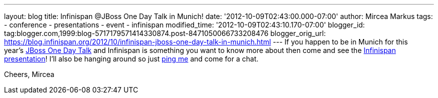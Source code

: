 ---
layout: blog
title: Infinispan @JBoss One Day Talk in Munich!
date: '2012-10-09T02:43:00.000-07:00'
author: Mircea Markus
tags:
- conference
- presentations
- event
- infinispan
modified_time: '2012-10-09T02:43:10.170-07:00'
blogger_id: tag:blogger.com,1999:blog-5717179571414330874.post-8471050066733208476
blogger_orig_url: https://blog.infinispan.org/2012/10/infinispan-jboss-one-day-talk-in-munich.html
---
If you happen to be in Munich for this
year's http://onedaytalk.org/index.php/home[JBoss One Day Talk] and
Infinispan is something you want to know more about then come and see
the
http://onedaytalk.org/index.php/program/124-mircea-markus-infinispan-in-50-minutes[Infinispan
presentation]! I'll also be hanging around so just
http://mirceamarkus/[ping me] and come for a chat.

Cheers,
Mircea
